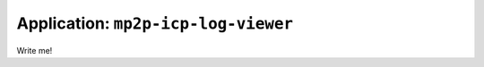 
=====================================
Application: ``mp2p-icp-log-viewer``
=====================================

Write me!
